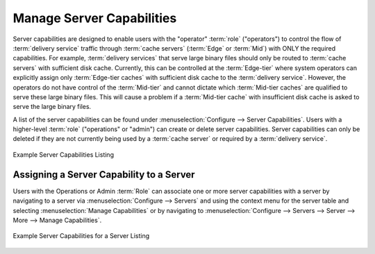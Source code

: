 ..
..
.. Licensed under the Apache License, Version 2.0 (the "License");
.. you may not use this file except in compliance with the License.
.. You may obtain a copy of the License at
..
..     http://www.apache.org/licenses/LICENSE-2.0
..
.. Unless required by applicable law or agreed to in writing, software
.. distributed under the License is distributed on an "AS IS" BASIS,
.. WITHOUT WARRANTIES OR CONDITIONS OF ANY KIND, either express or implied.
.. See the License for the specific language governing permissions and
.. limitations under the License.
..

.. _server_capability:

**************************
Manage Server Capabilities
**************************
Server capabilities are designed to enable users with the "operator" :term:`role` ("operators") to control the flow of :term:`delivery service` traffic through :term:`cache servers` (:term:`Edge` or :term:`Mid`) with ONLY the required capabilities. For example, :term:`delivery services` that serve large binary files should only be routed to :term:`cache servers` with sufficient disk cache. Currently, this can be controlled at the :term:`Edge-tier` where system operators can explicitly assign only :term:`Edge-tier caches` with sufficient disk cache to the :term:`delivery service`. However, the operators do not have control of the :term:`Mid-tier` and cannot dictate which :term:`Mid-tier caches` are qualified to serve these large binary files. This will cause a problem if a :term:`Mid-tier cache` with insufficient disk cache is asked to serve the large binary files.

A list of the server capabilities can be found under :menuselection:`Configure --> Server Capabilities`. Users with a higher-level :term:`role` ("operations" or "admin") can create or delete server capabilities. Server capabilities can only be deleted if they are not currently being used by a :term:`cache server` or required by a :term:`delivery service`.

.. figure:: server_capability/server_caps_table.png
	:align: center
	:alt: A screenshot of the Traffic Portal UI depicting an example list of Server Capabilities

	Example Server Capabilities Listing

Assigning a Server Capability to a Server
=========================================
Users with the Operations or Admin :term:`Role` can associate one or more server capabilities with a server by navigating to a server via :menuselection:`Configure --> Servers` and using the context menu for the server table and selecting :menuselection:`Manage Capabilities` or by navigating to :menuselection:`Configure --> Servers --> Server --> More --> Manage Capabilities`.

.. figure:: server_capability/server_server_caps_table.png
	:align: center
	:alt: A screenshot of the Traffic Portal UI depicting an example list of Server Capabilities attached to a Server

	Example Server Capabilities for a Server Listing


